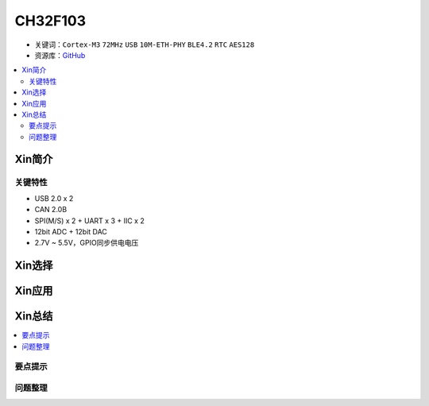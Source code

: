 
.. _ch32f103:

CH32F103
============

* 关键词：``Cortex-M3`` ``72MHz`` ``USB`` ``10M-ETH-PHY`` ``BLE4.2`` ``RTC`` ``AES128``
* 资源库：`GitHub <https://github.com/SoCXin/CH32F103>`_

.. contents::
    :local:

Xin简介
-----------

.. image:: ./images/CH32F103.png
    :target: http://www.wch.cn/products/CH32F103.html

关键特性
~~~~~~~~~~~~~~

* USB 2.0 x 2
* CAN 2.0B
* SPI(M/S) x 2 + UART x 3 + IIC x 2
* 12bit ADC + 12bit DAC
* 2.7V ~ 5.5V，GPIO同步供电电压

Xin选择
-----------

Xin应用
-----------

.. contents::
    :local:



Xin总结
--------------

.. contents::
    :local:

要点提示
~~~~~~~~~~~~~



问题整理
~~~~~~~~~~~~~


